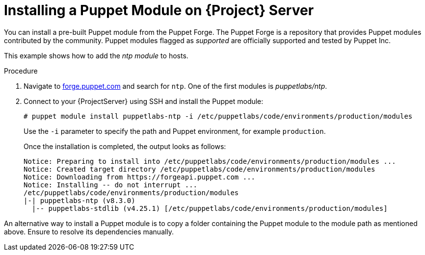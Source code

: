 [id="installing_a_puppet_module_{context}"]
= Installing a Puppet Module on {Project} Server

You can install a pre-built Puppet module from the Puppet Forge.
The Puppet Forge is a repository that provides Puppet modules contributed by the community.
Puppet modules flagged as _supported_ are officially supported and tested by Puppet Inc.

This example shows how to add the _ntp module_ to hosts.

.Procedure
. Navigate to https://forge.puppet.com/[forge.puppet.com] and search for `ntp`.
One of the first modules is _puppetlabs/ntp_.
. Connect to your {ProjectServer} using SSH and install the Puppet module:
+
[options="nowrap", subs="verbatim,quotes,attributes"]
----
# puppet module install puppetlabs-ntp -i /etc/puppetlabs/code/environments/production/modules
----
+
Use the `-i` parameter to specify the path and Puppet environment, for example `production`.
+
Once the installation is completed, the output looks as follows:
+
[options="nowrap", subs="verbatim,quotes,attributes"]
----
Notice: Preparing to install into /etc/puppetlabs/code/environments/production/modules ...
Notice: Created target directory /etc/puppetlabs/code/environments/production/modules
Notice: Downloading from https://forgeapi.puppet.com ...
Notice: Installing -- do not interrupt ...
/etc/puppetlabs/code/environments/production/modules
|-| puppetlabs-ntp (v8.3.0)
  |-- puppetlabs-stdlib (v4.25.1) [/etc/puppetlabs/code/environments/production/modules]
----

An alternative way to install a Puppet module is to copy a folder containing the Puppet module to the module path as mentioned above.
Ensure to resolve its dependencies manually.

